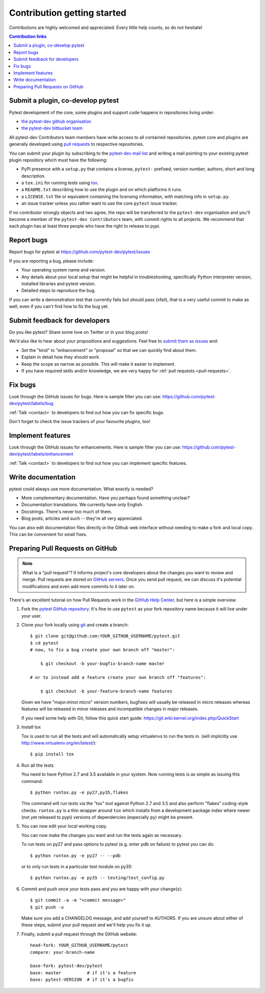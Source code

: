 ============================
Contribution getting started
============================

Contributions are highly welcomed and appreciated.  Every little help counts,
so do not hesitate!

.. contents:: Contribution links
   :depth: 2


.. _submitplugin:

Submit a plugin, co-develop pytest
----------------------------------

Pytest development of the core, some plugins and support code happens
in repositories living under:

- `the pytest-dev github organisation <https://github.com/pytest-dev>`_

- `the pytest-dev bitbucket team <https://bitbucket.org/pytest-dev>`_

All pytest-dev Contributors team members have write access to all contained
repositories.  pytest core and plugins are generally developed
using `pull requests`_ to respective repositories.

You can submit your plugin by subscribing to the `pytest-dev mail list
<https://mail.python.org/mailman/listinfo/pytest-dev>`_ and writing a
mail pointing to your existing pytest plugin repository which must have
the following:

- PyPI presence with a ``setup.py`` that contains a license, ``pytest-``
  prefixed, version number, authors, short and long description.

- a ``tox.ini`` for running tests using `tox <http://tox.testrun.org>`_.

- a ``README.txt`` describing how to use the plugin and on which
  platforms it runs.

- a ``LICENSE.txt`` file or equivalent containing the licensing
  information, with matching info in ``setup.py``.

- an issue tracker unless you rather want to use the core ``pytest``
  issue tracker.

If no contributor strongly objects and two agree, the repo will be
transferred to the ``pytest-dev`` organisation and you'll become a
member of the ``pytest-dev Contributors`` team, with commit rights
to all projects. We recommend that each plugin has at least three
people who have the right to release to pypi.


.. _reportbugs:

Report bugs
-----------

Report bugs for pytest at https://github.com/pytest-dev/pytest/issues

If you are reporting a bug, please include:

* Your operating system name and version.
* Any details about your local setup that might be helpful in troubleshooting,
  specifically Python interpreter version,
  installed libraries and pytest version.
* Detailed steps to reproduce the bug.

If you can write a demonstration test that currently fails but should pass (xfail),
that is a very useful commit to make as well, even if you can't find how
to fix the bug yet.

.. _submitfeedback:

Submit feedback for developers
------------------------------

Do you like pytest?  Share some love on Twitter or in your blog posts!

We'd also like to hear about your propositions and suggestions.  Feel free to
`submit them as issues <https://github.com/pytest-dev/pytest/issues>`__ and:

* Set the "kind" to "enhancement" or "proposal" so that we can quickly find
  about them.
* Explain in detail how they should work.
* Keep the scope as narrow as possible.  This will make it easier to implement.
* If you have required skills and/or knowledge, we are very happy for
  :ref:`pull requests <pull-requests>`.

.. _fixbugs:

Fix bugs
--------

Look through the GitHub issues for bugs.  Here is sample filter you can use:
https://github.com/pytest-dev/pytest/labels/bug

:ref:`Talk <contact>` to developers to find out how you can fix specific bugs.

Don't forget to check the issue trackers of your favourite plugins, too!

.. _writeplugins:

Implement features
------------------

Look through the GitHub issues for enhancements.  Here is sample filter you
can use:
https://github.com/pytest-dev/pytest/labels/enhancement

:ref:`Talk <contact>` to developers to find out how you can implement specific
features.

Write documentation
-------------------

pytest could always use more documentation.  What exactly is needed?

* More complementary documentation.  Have you perhaps found something unclear?
* Documentation translations.  We currently have only English.
* Docstrings.  There's never too much of them.
* Blog posts, articles and such -- they're all very appreciated.

You can also edit documentation files directly in the Github web interface
without needing to make a fork and local copy. This can be convenient for
small fixes.

.. _`pull requests`:
.. _pull-requests:

Preparing Pull Requests on GitHub
---------------------------------

.. note::
  What is a "pull request"?  It informs project's core developers about the
  changes you want to review and merge.  Pull requests are stored on
  `GitHub servers <https://github.com/pytest-dev/pytest/pulls>`_.
  Once you send pull request, we can discuss it's potential modifications and
  even add more commits to it later on.

There's an excellent tutorial on how Pull Requests work in the
`GitHub Help Center <https://help.github.com/articles/using-pull-requests/>`_,
but here is a simple overview:

#. Fork the
   `pytest GitHub repository <https://github.com/pytest-dev/pytest>`__.  It's
   fine to use ``pytest`` as your fork repository name because it will live
   under your user.

#. Clone your fork locally using `git <https://git-scm.com/>`_ and create a branch::

    $ git clone git@github.com:YOUR_GITHUB_USERNAME/pytest.git
    $ cd pytest
    # now, to fix a bug create your own branch off "master":
    
        $ git checkout -b your-bugfix-branch-name master

    # or to instead add a feature create your own branch off "features":
    
        $ git checkout -b your-feature-branch-name features

   Given we have "major.minor.micro" version numbers, bugfixes will usually 
   be released in micro releases whereas features will be released in 
   minor releases and incompatible changes in major releases.

   If you need some help with Git, follow this quick start
   guide: https://git.wiki.kernel.org/index.php/QuickStart

#. Install tox

   Tox is used to run all the tests and will automatically setup virtualenvs
   to run the tests in.
   (will implicitly use http://www.virtualenv.org/en/latest/)::

    $ pip install tox

#. Run all the tests

   You need to have Python 2.7 and 3.5 available in your system.  Now
   running tests is as simple as issuing this command::

    $ python runtox.py -e py27,py35,flakes

   This command will run tests via the "tox" tool against Python 2.7 and 3.5
   and also perform "flakes" coding-style checks.  ``runtox.py`` is
   a thin wrapper around ``tox`` which installs from a development package
   index where newer (not yet released to pypi) versions of dependencies
   (especially ``py``) might be present.

#. You can now edit your local working copy.

   You can now make the changes you want and run the tests again as necessary.

   To run tests on py27 and pass options to pytest (e.g. enter pdb on failure)
   to pytest you can do::

    $ python runtox.py -e py27 -- --pdb

   or to only run tests in a particular test module on py35::

    $ python runtox.py -e py35 -- testing/test_config.py

#. Commit and push once your tests pass and you are happy with your change(s)::

    $ git commit -a -m "<commit message>"
    $ git push -u

   Make sure you add a CHANGELOG message, and add yourself to AUTHORS. If you
   are unsure about either of these steps, submit your pull request and we'll
   help you fix it up.

#. Finally, submit a pull request through the GitHub website:

   .. image:: doc/en/img/pullrequest.png
    :width: 700px
    :align: center

   ::

    head-fork: YOUR_GITHUB_USERNAME/pytest
    compare: your-branch-name

    base-fork: pytest-dev/pytest
    base: master          # if it's a feature
    base: pytest-VERSION  # if it's a bugfix


